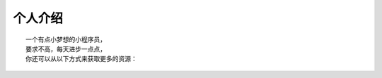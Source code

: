 个人介绍
===========
::

  一个有点小梦想的小程序员，
  要求不高，每天进步一点点，
  你还可以从以下方式来获取更多的资源：
  
.. image:: wechatQRcode.png
